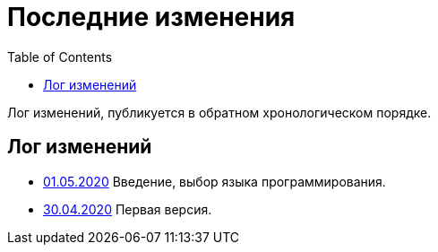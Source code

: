 = Последние изменения
:toc:

Лог изменений, публикуется в обратном хронологическом порядке.

== Лог изменений
[square]
* <<intro.adoc#, 01.05.2020>> Введение, выбор языка программирования.
* <<index.adoc#, 30.04.2020>> Первая версия.

